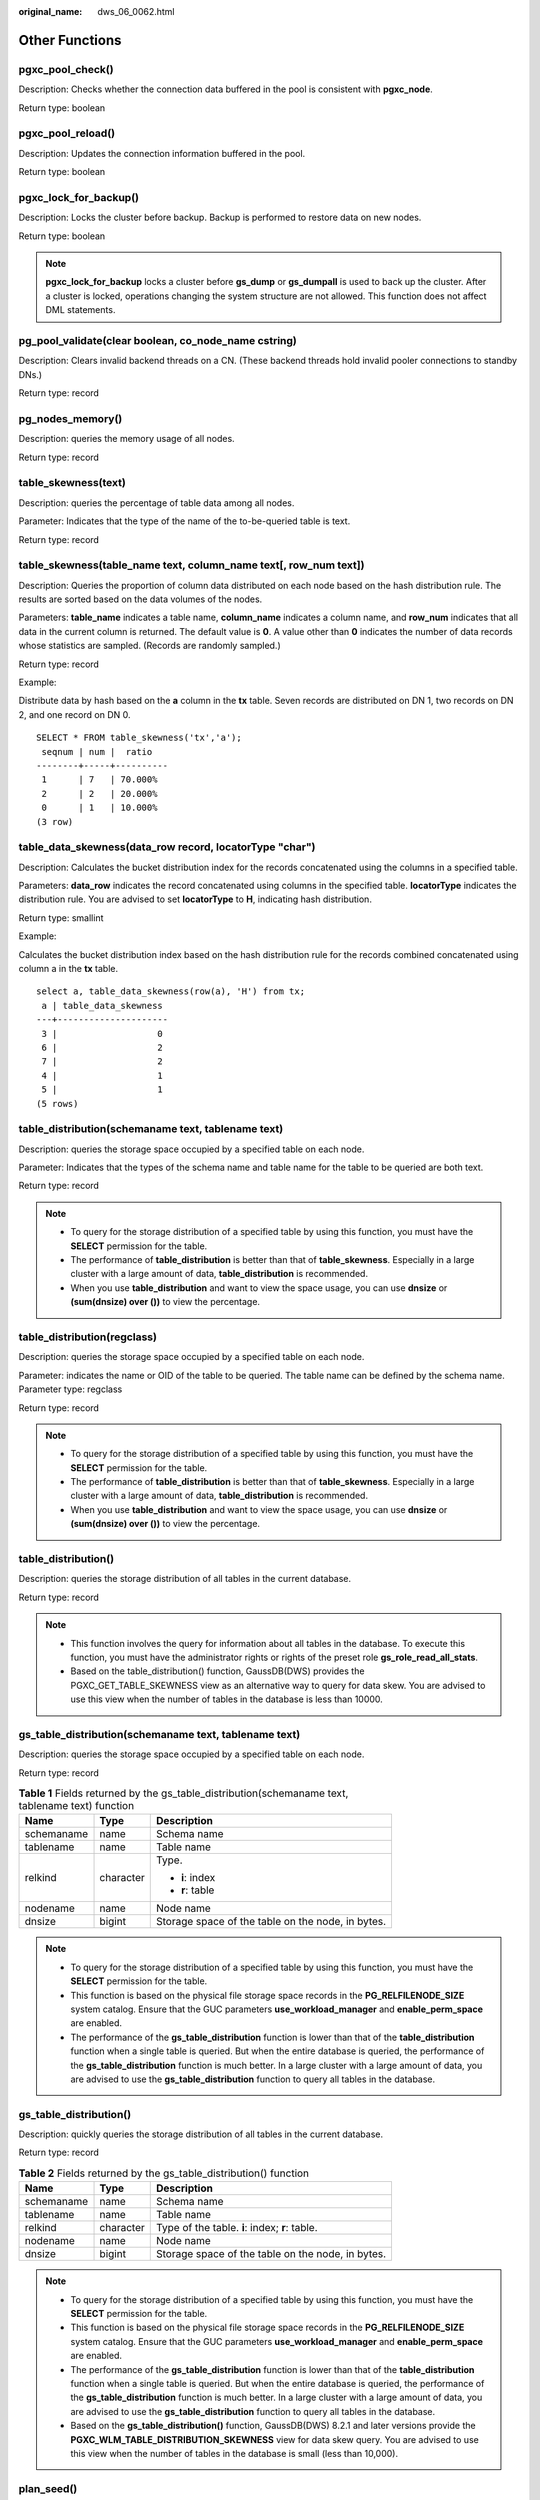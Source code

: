 :original_name: dws_06_0062.html

.. _dws_06_0062:

Other Functions
===============

pgxc_pool_check()
-----------------

Description: Checks whether the connection data buffered in the pool is consistent with **pgxc_node**.

Return type: boolean

pgxc_pool_reload()
------------------

Description: Updates the connection information buffered in the pool.

Return type: boolean

pgxc_lock_for_backup()
----------------------

Description: Locks the cluster before backup. Backup is performed to restore data on new nodes.

Return type: boolean

.. note::

   **pgxc_lock_for_backup** locks a cluster before **gs_dump** or **gs_dumpall** is used to back up the cluster. After a cluster is locked, operations changing the system structure are not allowed. This function does not affect DML statements.

pg_pool_validate(clear boolean, co_node_name cstring)
-----------------------------------------------------

Description: Clears invalid backend threads on a CN. (These backend threads hold invalid pooler connections to standby DNs.)

Return type: record

pg_nodes_memory()
-----------------

Description: queries the memory usage of all nodes.

Return type: record

table_skewness(text)
--------------------

Description: queries the percentage of table data among all nodes.

Parameter: Indicates that the type of the name of the to-be-queried table is text.

Return type: record

table_skewness(table_name text, column_name text[, row_num text])
-----------------------------------------------------------------

Description: Queries the proportion of column data distributed on each node based on the hash distribution rule. The results are sorted based on the data volumes of the nodes.

Parameters: **table_name** indicates a table name, **column_name** indicates a column name, and **row_num** indicates that all data in the current column is returned. The default value is **0**. A value other than **0** indicates the number of data records whose statistics are sampled. (Records are randomly sampled.)

Return type: record

Example:

Distribute data by hash based on the **a** column in the **tx** table. Seven records are distributed on DN 1, two records on DN 2, and one record on DN 0.

::

   SELECT * FROM table_skewness('tx','a');
    seqnum | num |  ratio
   --------+-----+----------
    1      | 7   | 70.000%
    2      | 2   | 20.000%
    0      | 1   | 10.000%
   (3 row)

table_data_skewness(data_row record, locatorType "char")
--------------------------------------------------------

Description: Calculates the bucket distribution index for the records concatenated using the columns in a specified table.

Parameters: **data_row** indicates the record concatenated using columns in the specified table. **locatorType** indicates the distribution rule. You are advised to set **locatorType** to **H**, indicating hash distribution.

Return type: smallint

Example:

Calculates the bucket distribution index based on the hash distribution rule for the records combined concatenated using column a in the **tx** table.

::

   select a, table_data_skewness(row(a), 'H') from tx;
    a | table_data_skewness
   ---+---------------------
    3 |                   0
    6 |                   2
    7 |                   2
    4 |                   1
    5 |                   1
   (5 rows)

table_distribution(schemaname text, tablename text)
---------------------------------------------------

Description: queries the storage space occupied by a specified table on each node.

Parameter: Indicates that the types of the schema name and table name for the table to be queried are both text.

Return type: record

.. note::

   -  To query for the storage distribution of a specified table by using this function, you must have the **SELECT** permission for the table.
   -  The performance of **table_distribution** is better than that of **table_skewness**. Especially in a large cluster with a large amount of data, **table_distribution** is recommended.
   -  When you use **table_distribution** and want to view the space usage, you can use **dnsize** or **(sum(dnsize) over ())** to view the percentage.

table_distribution(regclass)
----------------------------

Description: queries the storage space occupied by a specified table on each node.

Parameter: indicates the name or OID of the table to be queried. The table name can be defined by the schema name. Parameter type: regclass

Return type: record

.. note::

   -  To query for the storage distribution of a specified table by using this function, you must have the **SELECT** permission for the table.
   -  The performance of **table_distribution** is better than that of **table_skewness**. Especially in a large cluster with a large amount of data, **table_distribution** is recommended.
   -  When you use **table_distribution** and want to view the space usage, you can use **dnsize** or **(sum(dnsize) over ())** to view the percentage.

table_distribution()
--------------------

Description: queries the storage distribution of all tables in the current database.

Return type: record

.. note::

   -  This function involves the query for information about all tables in the database. To execute this function, you must have the administrator rights or rights of the preset role **gs_role_read_all_stats**.
   -  Based on the table_distribution() function, GaussDB(DWS) provides the PGXC_GET_TABLE_SKEWNESS view as an alternative way to query for data skew. You are advised to use this view when the number of tables in the database is less than 10000.

gs_table_distribution(schemaname text, tablename text)
------------------------------------------------------

Description: queries the storage space occupied by a specified table on each node.

Return type: record

.. table:: **Table 1** Fields returned by the gs_table_distribution(schemaname text, tablename text) function

   +-----------------------+-----------------------+---------------------------------------------------+
   | Name                  | Type                  | Description                                       |
   +=======================+=======================+===================================================+
   | schemaname            | name                  | Schema name                                       |
   +-----------------------+-----------------------+---------------------------------------------------+
   | tablename             | name                  | Table name                                        |
   +-----------------------+-----------------------+---------------------------------------------------+
   | relkind               | character             | Type.                                             |
   |                       |                       |                                                   |
   |                       |                       | -  **i**: index                                   |
   |                       |                       | -  **r**: table                                   |
   +-----------------------+-----------------------+---------------------------------------------------+
   | nodename              | name                  | Node name                                         |
   +-----------------------+-----------------------+---------------------------------------------------+
   | dnsize                | bigint                | Storage space of the table on the node, in bytes. |
   +-----------------------+-----------------------+---------------------------------------------------+

.. note::

   -  To query for the storage distribution of a specified table by using this function, you must have the **SELECT** permission for the table.
   -  This function is based on the physical file storage space records in the **PG_RELFILENODE_SIZE** system catalog. Ensure that the GUC parameters **use_workload_manager** and **enable_perm_space** are enabled.
   -  The performance of the **gs_table_distribution** function is lower than that of the **table_distribution** function when a single table is queried. But when the entire database is queried, the performance of the **gs_table_distribution** function is much better. In a large cluster with a large amount of data, you are advised to use the **gs_table_distribution** function to query all tables in the database.

gs_table_distribution()
-----------------------

Description: quickly queries the storage distribution of all tables in the current database.

Return type: record

.. table:: **Table 2** Fields returned by the gs_table_distribution() function

   ========== ========= =================================================
   Name       Type      Description
   ========== ========= =================================================
   schemaname name      Schema name
   tablename  name      Table name
   relkind    character Type of the table. **i**: index; **r**: table.
   nodename   name      Node name
   dnsize     bigint    Storage space of the table on the node, in bytes.
   ========== ========= =================================================

.. note::

   -  To query for the storage distribution of a specified table by using this function, you must have the **SELECT** permission for the table.
   -  This function is based on the physical file storage space records in the **PG_RELFILENODE_SIZE** system catalog. Ensure that the GUC parameters **use_workload_manager** and **enable_perm_space** are enabled.
   -  The performance of the **gs_table_distribution** function is lower than that of the **table_distribution** function when a single table is queried. But when the entire database is queried, the performance of the **gs_table_distribution** function is much better. In a large cluster with a large amount of data, you are advised to use the **gs_table_distribution** function to query all tables in the database.
   -  Based on the **gs_table_distribution()** function, GaussDB(DWS) 8.2.1 and later versions provide the **PGXC_WLM_TABLE_DISTRIBUTION_SKEWNESS** view for data skew query. You are advised to use this view when the number of tables in the database is small (less than 10,000).

plan_seed()
-----------

Description: Obtains the seed value of the previous query statement (internal use).

Return type: integer

pg_stat_get_env()
-----------------

Description: Obtains the environment variable information about the current node.

Return type: record

pg_stat_get_thread()
--------------------

Description: Provides information about the status of all threads under the current node.

Return type: record

pgxc_get_os_threads()
---------------------

Description: Provides information about the status of threads under all normal nodes in a cluster.

Return type: record

pg_stat_get_sql_count()
-----------------------

Description: Provides statistics on the number of **SELECT**/**UPDATE**/**INSERT**/**DELETE**/**MERGE INTO** statements executed by all users on the current node, response time, and the number of DDL, DML, and DCL statements.

Return type: record

pgxc_get_sql_count()
--------------------

Description: Provides statistics on the number of **SELECT**/**UPDATE**/**INSERT**/**DELETE**/**MERGE INTO** statements executed by all users on all nodes of the current cluster, response time, and the number of DDL, DML, and DCL statements.

Return type: record

pgxc_get_workload_sql_count()
-----------------------------

Description: Provides statistics on the number of **SELECT**/**UPDATE**/**INSERT**/**DELETE** statements executed in all workload Cgroup on all CNs of the current cluster and the number of DDL, DML, and DCL statements.

Return type: record

pgxc_get_workload_sql_elapse_time()
-----------------------------------

Description: Provides statistics on response time of **SELECT**/**UPDATE**/**INSERT**/**DELETE** statements executed in all workload Cgroup on all CNs of the current cluster.

Return type: record

get_instr_unique_sql()
----------------------

Description: Provides information about Unique SQL statistics collected on the current node. If the node is a CN, the system returns the complete information about the Unique SQL statistics collected on the CN. That is, the system collects and summarizes the information about the Unique SQL statistics on other CNs and DNs. If the node is a DN, the Unique SQL statistics on the DN is returned. For details, see the **GS_INSTR_UNIQUE_SQL** view.

Return type: record

reset_instr_unique_sql(cstring, cstring, INT8)
----------------------------------------------

Description: Clears collected Unique SQL statistics. The input parameters are described as follows:

-  **GLOBAL**/**LOCAL**: Data is cleared from all nodes or the current node.
-  **ALL**/**BY_USERID**/**BY_CNID**/**BY_GUC**: **ALL** indicates that all data is cleared. **BY_USERID/BY_CNID** indicates that data is cleared by **USERID** or **CNID**. **BY_GUC** indicates that the clearance operation is caused by the decrease of the value of the GUC parameter **instr_unique_sql_count**.
-  The third parameter corresponds to the second parameter. The parameter is invalid for **ALL**/**BY_GUC**.

Return type: bool

pgxc_get_instr_unique_sql()
---------------------------

Description: Provides complete information about Unique SQL statistics collected on all CNs in a cluster. This function can be executed only on CNs.

Return type: record

get_instr_unique_sql_remote_cns()
---------------------------------

Description: Provides complete information about Unique SQL statements collected on all CNs in the cluster, except the CN on which the function is being executed. This function can be executed only on CNs.

Return type: record

pgxc_get_node_env()
-------------------

Description: Provides the environment variable information about all nodes in a cluster.

Return type: record

gs_switch_relfilenode()
-----------------------

Description: Exchanges meta information of two tables or partitions. (This is only used for the redistribution tool. An error message is displayed when the function is directly used by users).

Return type: integer

copy_error_log_create()
-----------------------

Description: Creates the error table (**public.pgxc_copy_error_log**) required for creating the **COPY FROM** error tolerance mechanism.

Return type: boolean

.. note::

   -  This function attempts to create the **public.pgxc_copy_error_log** table. For details about the table, see :ref:`Table 3 <en-us_topic_0000001460561332__table63361925092>`.
   -  Create the B-tree index on the **relname** column and execute **REVOKE ALL on public.pgxc_copy_error_log FROM public** to manage permissions for the error table (the permissions are the same as those of the **COPY** statement).
   -  **public.pgxc_copy_error_log** is a row-store table. Therefore, this function can be executed and **COPY FROM** error tolerance is available only when row-store tables can be created in the cluster. After the GUC parameter **enable_hadoop_env** is enabled, row-based tables cannot be created in the cluster. The default value is **off**.
   -  Same as the error table and the **COPY** statement, the function requires **sysadmin** or higher permissions.
   -  If the **public.pgxc_copy_error_log** table or the **copy_error_log_relname_idx** index already exists before the function creates it, the function will report an error and roll back.

.. _en-us_topic_0000001460561332__table63361925092:

.. table:: **Table 3** Error table public.pgxc_copy_error_log

   +------------+--------------------------+-------------------------------------------------------------------------------------------------------------------------------------------------------------+
   | Column     | Type                     | Description                                                                                                                                                 |
   +============+==========================+=============================================================================================================================================================+
   | relname    | varchar                  | Table name in the form of *Schema name*\ **.**\ *Table name*                                                                                                |
   +------------+--------------------------+-------------------------------------------------------------------------------------------------------------------------------------------------------------+
   | begintime  | timestamp with time zone | Time when a data format error was reported                                                                                                                  |
   +------------+--------------------------+-------------------------------------------------------------------------------------------------------------------------------------------------------------+
   | filename   | varchar                  | Name of the source data file where a data format error occurs                                                                                               |
   +------------+--------------------------+-------------------------------------------------------------------------------------------------------------------------------------------------------------+
   | rownum     | bigint                   | Number of the row where a data format error occurs in a source data file                                                                                    |
   +------------+--------------------------+-------------------------------------------------------------------------------------------------------------------------------------------------------------+
   | rawrecord  | text                     | Raw record of a data format error in the source data file To prevent a field from being too long, the length of the field cannot exceed 1024 bytes.         |
   +------------+--------------------------+-------------------------------------------------------------------------------------------------------------------------------------------------------------+
   | detail     | text                     | Error details                                                                                                                                               |
   +------------+--------------------------+-------------------------------------------------------------------------------------------------------------------------------------------------------------+
   | columnname | varchar                  | Name of the column whose data format is incorrect in the data source file. Only 8.2.1.100 and later versions support this function.                         |
   +------------+--------------------------+-------------------------------------------------------------------------------------------------------------------------------------------------------------+
   | errcode    | varchar                  | Error code corresponding to the error information. The sqlstate error code is used. Only 8.2.1.100 and later versions support this function.                |
   +------------+--------------------------+-------------------------------------------------------------------------------------------------------------------------------------------------------------+
   | queryid    | bigint                   | ID of the SQL statement for executing the Copy statement. It uniquely identifies an SQL statement. Only 8.2.1.100 and later versions support this function. |
   +------------+--------------------------+-------------------------------------------------------------------------------------------------------------------------------------------------------------+

pv_compute_pool_workload()
--------------------------

Description: Provides the current load information about computing Node Groups on cloud.

Return type: record

pg_stat_get_status(tid, num_node_display)
-----------------------------------------

Description: Queries for the blocking and waiting status of the backend threads and auxiliary threads in the current instance. For details about the returned results, see the PG_THREAD_WAIT_STATUS view. The input parameters are described as follows:

-  **tid**: thread ID, which is of the bigint type. If this parameter is null, the waiting statuses of all backend threads and auxiliary threads are returned. Otherwise, only the waiting statuses of threads with the specified IDs are returned.
-  **num_node_display**: integer type. Specifies the maximum number of waiting nodes displayed in the **wait_status** column for records whose waiting status is **wait node**.

   -  If this parameter is left empty or set to a value less than or equal to **0**, only one waiting node is displayed.
   -  If the value is greater than **20**, a maximum number of nodes can be displayed is **20**.
   -  If the value is greater than **0** and less than or equal to **20**, the smaller value between **num_node_display** and the actual number of waiting nodes is displayed. Use the **SELECT \* from pg_stat_get_status(NULL, 10)** query for example. If the number of waiting nodes is greater than **10**, the names of only 10 nodes are displayed randomly. If the number of waiting nodes is less than or equal to **10**, the names of all waiting nodes are displayed. If the number of waiting nodes is greater than the number of displayed nodes, the displayed node names are randomly selected.

Return type: record

pgxc_get_thread_wait_status(num_node_display)
---------------------------------------------

Description: Queries for the call hierarchy between threads generated by all SQL statements on each node in a cluster, as well as the block waiting status of each thread. For details about the returned results, see the PGXC_THREAD_WAIT_STATUS view. The type and meaning of the input parameter **num_node_display** are the same as those of the **pg_stat_get_status** function.

Return type: record

pgxc_os_run_info()
------------------

Description: Obtains the running status of the operating system on each node in a cluster. For details about the returned results, see "System Catalogs > System Views >PV_OS_RUN_INFO" in the *Developer Guide*.

Return type: record

get_instr_wait_event()
----------------------

Description: obtains the waiting status and events of the current instance. For details about the returned results, see "System Catalogs > System Views > GS_WAIT_EVENTS" in the *Developer Guide*. If the GUC parameter **enable_track_wait_event** is **off**, this function returns **0**.

Return type: record

pgxc_wait_events()
------------------

Description: queries statistics about waiting status and events on each node in a cluster. For details about the returned results, see "System Catalogs > System Views > PGXC_WAIT_EVENTS" in the *Developer Guide*. If the GUC parameter **enable_track_wait_event** is **off**, this function returns **0**.

Return type: record

pgxc_stat_bgwriter()
--------------------

Description: queries statistics about backend write processes on each node in a cluster. For details about the returned results, see "System Catalogs > System Views > PG_STAT_BGWRITER" in the *Developer Guide*.

Return type: record

pgxc_stat_replication()
-----------------------

Description: queries information about the log synchronization status on each node in a cluster, such as the location where the logs are sent and received. For details about the returned results, see "System Catalogs > System Views > PG_STAT_REPLICATION" in the *Developer Guide*.

Return type: record

pgxc_replication_slots()
------------------------

Description: queries the replication status on each DN in a cluster. For details about the returned results, see "System Catalogs > System Views > PG_REPLICATION_SLOTS" in the *Developer Guide*.

Return type: record

pgxc_settings()
---------------

Description: queries information about runtime parameters on each node in a cluster. For details about the returned results, see "System Catalogs > System Views > PG_SETTINGS" in the *Developer Guide*.

Return type: record

pgxc_instance_time()
--------------------

Description: queries the running time statistics of each node in a cluster and the time consumed in each execution phase. For details about the returned results, see "System Catalogs > System Views > PV_INSTANCE_TIME" in the *Developer Guide*.

Return type: record

pg_stat_get_redo_stat()
-----------------------

Description: queries Xlog redo statistics on the current node. For details about the returned results, see "System Catalogs > System Views > PV_REDO_STAT" in the *Developer Guide*.

Return type: record

pgxc_redo_stat()
----------------

Description: queries the Xlog redo statistics of each node in a cluster. For details about the returned results, see "System Catalogs > System Views > PV_REDO_STAT" in the *Developer Guide*.

Return type: record

get_local_rel_iostat()
----------------------

Description: Obtains the disk I/O statistics of the current instance. For details about the returned results, see "System Catalogs > System Views > GS_REL_IOSTAT" in the *Developer Guide*.

Return type: record

pgxc_rel_iostat()
-----------------

Description: queries the disk I/O statistics on each node in a cluster. For details about the returned result, see "System Catalogs > System Views > GS_REL_IOSTAT" in the *Developer Guide*.

Return type: record

get_node_stat_reset_time()
--------------------------

Description: Obtains the time when statistics of the current instance were reset.

Return type: timestamptz

.. _en-us_topic_0000001460561332__section158811598710:

pgxc_node_stat_reset_time()
---------------------------

Description: queries the time when the statistics of each node in a cluster are reset. For details about the returned result, see "System Catalogs > System Views > GS_NODE_STAT_RESET_TIME" in the *Developer Guide*.

Return type: record

.. note::

   When an instance is running, its statistics keep rising. In the following cases, the statistical values in the memory will be reset to **0**:

   -  The instance is restarted or a cluster switchover occurs.
   -  The database is dropped.
   -  A reset operation is performed. For example, the statistics counter in the database is reset using the **pgstat_recv_resetcounter** function or the Unique SQL statements are cleared using the **reset_instr_unique_sql** function.

   If any of the preceding events occurs, GaussDB(DWS) will record the time when the statistics are reset. You can query the time using the **get_node_stat_reset_time** function.

pgxc_parallel_query(text, text)
-------------------------------

Description: Runs a specified SQL query statement on a data instance of a specified type and returns the query result to the current CN. This function is supported in 8.1.2 or later.

The function has two parameters:

The first parameter specifies the instances on which the SQL statement is executed. Currently, the valid input parameters are **dn**, **datanode**, **cn**, **coordinator**, and **all**. Other values will cause function execution errors. **dn** and **datanode** indicate that the statement is executed on all DNs. **cn** and **coordinator** indicate that the statement is executed on all CNs. **all** indicates that the statement is executed on all CNs and DNs.

The second parameter specifies the verification of the objects queried by the SQL statement that is to be sent to a remote node for execution. User tables, distributed tables, and user-defined functions with multiple result sets are not supported.

Return type: record

.. note::

   -  This function is only used by developers to efficiently collect the execution information or status of instances in a cluster. You are not advised to use it directly.

   -  This function contains multiple result sets, and the return data type is record. Therefore, you need to add the output column name and data type specified by the **AS** statement after the function call, as shown in the following:

      .. code-block::

         SELECT * FROM pgxc_parallel_query('all', 'select node_name, db_name, thread_name, query_id, tid, lwtid, ptid, tlevel, smpid, wait_status, wait_event from pg_thread_wait_status') AS (node_name text, db_name text, thread_name text, query_id bigint, tid bigint, lwtid integer , ptid integer, tlevel integer , smpid integer, wait_status text, wait_event text);

   -  The data type of the output result of the SQL statement specified by the second parameter of the function must be the same as the data type specified by the **AS** statement. Otherwise, an error may be reported during execution due to type mismatch.

   -  The SQL statement specified by the second parameter of the function cannot trigger cross-node query. Otherwise, an error is reported.

   -  The SQL statement specified by the second parameter of the function can only be a **SELECT**, **UPDATE**, **DELETE**, or **INSERT** statement.

      -  The **returning** statement is not supported.

      -  The user who invokes the function must have the operation permission on the SQL objects.

      -  For **INSERT** statements, **INSERT OVERWRITE**, **UPSERT**, and **INSERT INTO** are not supported.

      -  The **UPDATE**, **DELETE**, and **INSERT** statements can be executed only by the initial user in in-place upgrade mode or by the administrator in redistribution mode. The number of records modified by the statements on each instance must be the same. Otherwise, an error will be reported during statement execution. The function outputs a column of values of the bigint type. These values indicate the number of records operated by the statement on each instance.

         .. code-block::

            SELECT * FROM pgxc_parallel_query('cn', 'UPDATE pg_partition SET relpages = 0') AS (updated bigint);

create_wdr_snapshot()
---------------------

Description: Creates a performance data snapshot.

Return type: text

.. note::

   -  Only the database administrator **SYSADMIN** can execute this function.
   -  This function can be executed only on CNs. If it is executed on DNs, the following message will be returned: "WDR snapshot can only be created on coordinator."
   -  Before executing this function, ensure that the value of **enable_wdr_snapshot** is **on**. If its value is **off**, the following message will be returned for this function: "WDR snapshot request cannot be executed, because GUC parameter 'enable_wdr_snapshot' is off."
   -  If the snapshot thread is not started for some reason, for example, the node is restarted, the following message will be returned for this function: "WDR snapshot request cannot be accepted, please retry later."
   -  If this function fails to be executed, the following message will be returned: "Cannot respond to WDR snapshot request."
   -  If this function is successfully executed, the following message will be returned: "WDR snapshot request has been submitted." This message indicates that the snapshot creation request has been sent to the background snapshot thread, but does not mean that the snapshot has been successfully created.

kill_snapshot(scope cstring)
----------------------------

Description: kills the background snapshot thread. This function sends a command to the background snapshot thread and waits for the thread to stop.

The input parameter **scope** indicates the operation scope. Its value can be **local** or **global**.

-  Value **local** indicates killing the snapshot thread on the current CN.
-  Value **global** indicates killing the snapshot thread on the current CN as well as those on all the other CNs in the cluster.
-  If any other value is passed, error message "Scope is invalid, use "local" or "global"." is displayed.
-  The input parameter can be left empty, in which case the default value **local** will be used.

Return type: none

.. note::

   -  Only the database administrator **SYSADMIN** can execute this function.
   -  This function can be executed only on CNs. If it is executed on DNs, the following message will be returned: "kill_snapshot can only be executed on coordinator."
   -  Executing this function sends a kill signal to the background snapshot thread and waits for it to finish. If the snapshot thread is not killed within 100s, the error message "Kill snapshot thread failed" is displayed.

generate_wdr_report(begin_snap_id bigint, end_snap_id bigint, report_type cstring, report_scope cstring, node_name cstring)
---------------------------------------------------------------------------------------------------------------------------

Description: Creates a load analysis report.

The input parameters are described as follows:

-  **begin_snap_id** and **end_snap_id**: IDs of the start and end snapshots, respectively. The IDs are of the bigint type. The value of **begin_snap_id** must be less than that of **end_snap_id**, and the time for the start and end snapshots cannot overlap. You can check whether the snapshot time overlaps by querying **select s1.end_ts < s2.start_ts from (select \* from dbms_om.snapshot where snapshot_id=$begin_snap_id) as s1, (select \* from dbms_om.snapshot where snapshot_id=$end_snap_id) as s2** in the **dbms_om.snapshot** table. If **true** is returned, the snapshot time does not overlap. Otherwise, the snapshot time overlaps.
-  **report_type**: report type. The value is a cstring and can be **summary**, **detail**, or **all**.
-  **report_scope**: report scope. The value is a cstring and can be **cluster** or **node**.
-  **node_name**: node name. The value is a cstring. If **report_scope** is **node**, the value of this parameter must be **pg_catalog**, which indicates the CN or DN name in the **node_name** column of the **pgxc_node** table.

Return type: text

.. note::

   -  Only the database administrator **SYSADMIN** can execute this function.
   -  This function can be executed only on CNs. If it is executed on DNs, the following message will be returned: "WDR report can only be created on coordinator."
   -  If the report is created successfully, message "Report %s has been generated" will be returned.
   -  The statistics cannot be reset between the time the start snapshot is taken and the time the end snapshot is taken. Otherwise, error message "Instance reset time is different" will be displayed. For details about the events that cause a statistics reset, see the :ref:`pgxc_node_stat_reset_time <en-us_topic_0000001460561332__section158811598710>` function.

wdr_xdb_query(db_name text, snapshot_id bigint, view_name text)
---------------------------------------------------------------

Description: Queries a specified view in a specified database. The query results of some views vary depending on databases. For example, the **global_table_stat** view is used to query the statistics of a table. The results of querying this view vary because tables in different databases are different. The **wdr_xdb_query** function can access the database specified by **db_name** in the current connection and query the view specified by **view_name** in the database. The input parameters are described as follows:

-  **db_name**: specifies the name of a database. The value is of the text type.
-  **snapshot_id**: specifies the snapshot ID. The value is of the bigint type. For details, see "Performance View Snapshot".
-  **view_name**: specifies the name of a view. The value is of the text type. The view name must be in the following whitelist:

   -  global_table_stat

   -  global_table_change_stat

   -  global_column_table_io_stat

   -  global_row_table_io_stat

      The return value type is record. The first column is **snapshot_id bigint**, and the second column is **db_name text**. The names, types, and sequences of other columns are the same as those of the views specified by **view_name**.

      Example:

      ::

         select snapshot_id, db_name, schemaname, relname, distribute_mode, seq_scan ,seq_tuple_read ,index_scan ,index_tuple_read ,tuple_inserted
         ,tuple_updated ,tuple_deleted ,tuple_hot_updated ,live_tuples ,dead_tuples from wdr_xdb_query('postgres'::text, 1, 'global_table_stat'::text) as i(snapshot_id bigint, db_name text, schemaname name, relname name, distribute_mode char, seq_scan bigint, seq_tuple_read bigint, index_scan bigint, index_tuple_read bigint, tuple_inserted bigint, tuple_updated bigint, tuplee_deleted bigint, tuple_hot_updated bigint, live_tuples bigint, dead_tuples bigint);

      .. note::

         -  This function is supported only in 8.1.2 or later.
         -  Only the database administrator **SYSADMIN** can execute this function.
         -  This function can be used to query only the views in the whitelist. If you use this function to query other views, the error message **Input view name is invalid.** will be displayed.

vac_fileclear_relation(oid)
---------------------------

Description: Forcibly clears VACUUM rewritten files in a specified column-store table to reclaim space.

Parameter: OID of a column-store table.

Return type: integer

.. note::

   -  Before using this function, set **colvacuum_threshold_scale_factor** and ensure that the files are cleared and space reclaimed only after the VACUUM process has rewritten the files of the specified column-store table.
   -  This function exclusively locks a specified column-store table.

vac_fileclear_all_relation()
----------------------------

Description: Forcibly clears VACUUM rewritten files in all specified column-store tables to reclaim space.

Return type: record

get_col_file_info(table_name)
-----------------------------

Description: Queries the number of empty CU files and the total number of CU files in a specified column-store table. This function is supported only in cluster 8.2.0 and later versions.

Parameter: Name of a column-store table.

Return type: int

Fields in the returned value:

-  **total_file_num int**: total number of CU files. The value ranges from **-1** to **INT_MAX**. **-1** indicates a failure, which could be caused by unsupported table types. The values in the range **0** to **INT_MAX** indicates the total number of files.
-  **empty_file_num int**: number of empty CU files. The value ranges from **-1** to **INT_MAX**. **-1** indicates a failure, which could be caused by unsupported table types. The values in the range **0** to **INT_MAX** indicates the total number of empty files.

Example:

::

   call get_col_file_info('t4');
    total_file_num | empty_file_num
   ----------------+----------------
                10 |              7
   (1 row)

get_all_col_file_info()
-----------------------

Description: Queries the number of empty CU files and the total number of CU files in all column-store tables. This function is supported only in cluster 8.2.0 and later versions.

Return type: record

Fields in the returned value:

-  **space_name text**: schema to which the column-store tables belong
-  **table_name text**: name of a column-store table
-  **total_file_num int**: total number of CU files. The value ranges from **-1** to **INT_MAX**. **-1** indicates a failure, which could be caused by unsupported table types. The values in the range **0** to **INT_MAX** indicates the total number of files.
-  **empty_file_num int**: number of empty CU files. The value ranges from **-1** to **INT_MAX**. **-1** indicates a failure, which could be caused by unsupported table types. The values in the range **0** to **INT_MAX** indicates the total number of empty files.

Example:

::

   call get_all_col_file_info();
    space_name | table_name | total_file_num | empty_file_num
   ------------+------------+----------------+----------------
    public     | t4         |             10 |              7
    public     | t2         |              1 |              1
    public     | t1         |              3 |              0
   (3 rows)

get_volatile_pg_class()
-----------------------

Description: Obtains the **pg_class** metadata related to all volatile temporary tables in the current session. This parameter is supported by version 8.2.0 or later clusters.

Return type: record

Fields in the returned value:

-  **oid**: OID of the volatile temporary table.
-  Other fields: same as the fields (excluding hidden fields) in the **pg_class system** catalog.

get_volatile_pg_class(relname text)
-----------------------------------

Description: Obtains the **pg_class** metadata related to a specified volatile temporary table in the current session. This parameter is supported by version 8.2.0 or later clusters.

Parameter: name of the volatile temporary table in the current session.

Return type: record

Fields in the returned value:

-  **oid**: OID of the volatile temporary table.
-  Other fields: same as the fields (excluding hidden fields) in the **pg_class system** catalog.

Example:

::

   SELECT * FROM get_volatile_pg_class('tx1');
     oid  | relname | relnamespace | reltype | reloftype | relowner | relam | relfilenode | reltablespace | relpages | reltuples | relallvisible | reltoastrelid | reltoastidxid | reldeltarelid |
    reldeltaidx | relcudescrelid | relcudescidx | relhasindex | relisshared | relpersistence | relkind | relnatts | relchecks | relhasoids | relhaspkey | relhasrules | relhastriggers | relhassub
   class | relcmprs | relhasclusterkey | relrowmovement | parttype | relfrozenxid | relacl |            reloptions            | relreplident | relfrozenxid64
   -------+---------+--------------+---------+-----------+----------+-------+-------------+---------------+----------+-----------+---------------+---------------+---------------+---------------+
   -------------+----------------+--------------+-------------+-------------+----------------+---------+----------+-----------+------------+------------+-------------+----------------+----------
   ------+----------+------------------+----------------+----------+--------------+--------+----------------------------------+--------------+----------------
    16772 | tx1     |        16770 |   16774 |         0 |       10 |     0 |       16772 |          1665 |        0 |         0 |             0 |         16775 |             0 |             0 |
              0 |              0 |            0 | f           | f           | v              | r       |        2 |         0 | f          | f          | f           | f              | f
         | 1        | f                | f              | n        | 11815        |        | {orientation=row,compression=no} | d            |          11815
   (1 row)

get_volatile_pg_attribute()
---------------------------

Description: Obtains the **pg_attribute** metadata related to all volatile temporary tables in the current session. This parameter is supported by version 8.2.0 or later clusters.

Return type: record

Fields in the returned value:

-  **oid**: OID of the column.
-  Other fields: same as the fields (excluding hidden fields) in the **pg_attribute** catalog.

get_volatile_pg_attribute(relname text, attrname text)
------------------------------------------------------

Description: Obtains the **pg_attribute** metadata related to a specified volatile temporary table in the current session. This parameter is supported by version 8.2.0 or later clusters.

Parameter:

-  **relname**: table name (must be in the current session).
-  **attrname**: column name.

Return type: record

Fields in the returned value:

-  **oid**: OID of the column.
-  Other fields: same as the fields (excluding hidden fields) in the **pg_attribute** catalog.

Example:

::

   SELECT * FROM get_volatile_pg_attribute('tx1', 'b');
    attrelid | attname | atttypid | attstattarget | attlen | attnum | attndims | attcacheoff | atttypmod | attbyval | attstorage | attalign | attnotnull | atthasdef | attisdropped | attislocal |
    attcmprmode | attinhcount | attcollation | attacl | attoptions | attfdwoptions | attinitdefval | attkvtype
   ----------+---------+----------+---------------+--------+--------+----------+-------------+-----------+----------+------------+----------+------------+-----------+--------------+------------+
   -------------+-------------+--------------+--------+------------+---------------+---------------+-----------
       16772 | b       |       25 |            -1 |     -1 |      2 |        0 |          -1 |        -1 | f        | x          | i        | f          | f         | f            | t          |
    127         |           0 |          100 |        |            |               |               | 0
   (1 row)

pg_get_publication_tables(pubname text)
---------------------------------------

Description: Returns the relid list of tables to be published based on the publication name. This function is supported by clusters of version 8.2.0.100 or later.

Parameter: **pubname**

Return type: set of OID

Example:

::

   SELECT * FROM pg_get_publication_tables('mypub');
    relid
   -------
    16757
    16776
   (2 rows)

pg_relation_is_publishable(relname regclass)
--------------------------------------------

Description: Checks whether a table can be published. This function is supported by clusters of version 8.2.0.100 or later.

Parameter: **relname**

Return type: Boolean

Example:

::

   SELECT * FROM pg_relation_is_publishable('t1');
    pg_relation_is_publishable
   ----------------------------
    t
   (1 row)

get_col_cu_info(schema_name text, table_name text, row_count int8, dirty_percent int8)
--------------------------------------------------------------------------------------

Description: Queries the CU information of a column-store table. The CU information of each partition is collected separately. This function is supported by clusters of version 8.2.0.100 or later.

Parameters: schema name (mandatory), table name (mandatory), threshold for the number of rows in a small CU (optional, 200 by default, ranging from 1 to 60000, and percentage threshold for deleting dirty CUs (optional, 70 by default, ranging from 1 to 100)

Return type: record

Fields in the returned value:

**node_name**: DN name.

**part_name**: partition name. This column is empty for a common table.

**zero_size_cu_count**: number of CUs whose **cuSize** is **0** and number of rows is less than or equal to **row_count**.

**small_cu_count**: number of CUs whose **cuSize** is **ALIGNOF_CUSIZE(8192)** and number of rows is less than or equal to **row_count**.

**dirty_cu_count**: number of CUs whose deadtupe percentage exceeds **dirty_percent** due to deletion.

**total_cu_count**: total number of CUs.

**small_cu_size**: total size of 8 KB CUs.

**total_cu_size**: total CU size.

Example:

::

    SELECT * FROM get_col_cu_info('public','hs_part');
    node_name | part_name | zero_size_cu_count | small_cu_count | dirty_cu_count | total_cu_count | small_cu_size | total_cu_size
   -----------+-----------+--------------------+----------------+----------------+----------------+---------------+---------------
    dn_1      | p1        |                  3 |              0 |              0 |              3 | 0 bytes       | 0 bytes
    dn_1      | p2        |                  3 |              0 |              0 |              3 | 0 bytes       | 0 bytes
    dn_1      | p3        |                  3 |              0 |              0 |              3 | 0 bytes       | 0 bytes
   (3 rows)

    SELECT * FROM get_col_cu_info('public','hs_part', 200, 90);
    node_name | part_name | zero_size_cu_count | small_cu_count | dirty_cu_count | total_cu_count | small_cu_size | total_cu_size
   -----------+-----------+--------------------+----------------+----------------+----------------+---------------+---------------
    dn_1      | p1        |                  3 |              0 |              0 |              3 | 0 bytes       | 0 bytes
    dn_1      | p2        |                  3 |              0 |              0 |              3 | 0 bytes       | 0 bytes
    dn_1      | p3        |                  3 |              0 |              0 |              3 | 0 bytes       | 0 bytes
   (3 rows)

get_col_file_vacuum_info(schema_name text, table_name text, force_get_rewritten_file_num bool)
----------------------------------------------------------------------------------------------

Description: Queries the vacuum information of a column-store table. The vacuum information of each partition is collected separately. This function is supported by clusters of version 8.2.0.100 or later.

Parameters: schema name (mandatory), table name (mandatory), and whether to forcibly obtain the precise number of files that can be cleared (mandatory, **false** by default)

Return type: record

Fields in the returned value:

**node_name**: DN name.

**part_name**: partition name. This column is empty for a common table.

**total_file_num**: total number of CU files.

**rewritable_file_num**: number of files that can be rewritten but have not been rewritten.

**rewritten_file_num**: number of files that have been rewritten but have not been cleared. The value is obtained from data in the memory. If the memory data is lost due to reasons such as restart, you can set **force_get_rewritten_file_num=true** to forcibly obtain the accurate number of files that can be cleared.

**empty_file_num**: number of cleared files.

Example:

::

   SELECT * FROM get_col_file_vacuum_info('public','pa',false);
    node_name | part_name | total_file_num | rewritable_file_num | rewritten_file_num | empty_file_num
   -----------+-----------+----------------+---------------------+--------------------+----------------
    datanode1 | pa1       |              1 |                   0 |                  0 |              0
    datanode1 | pa2       |              1 |                   0 |                  0 |              0
    datanode2 | pa1       |              1 |                   0 |                  0 |              0
    datanode2 | pa2       |              1 |                   0 |                  0 |              0
    datanode3 | pa1       |              1 |                   0 |                  0 |              0
    datanode3 | pa2       |              1 |                   0 |                  0 |              0
   (6 rows)

get_col_file_vacuum_info(schema_name text, table_name text, colvacuum_threshold_scale_factor int)
-------------------------------------------------------------------------------------------------

Description: Queries the vacuum information of a column-store table. The vacuum information of each partition is collected separately. This function is supported by clusters of version 8.2.0.100 or later.

Parameters: schema name (mandatory), table name (mandatory), and **colvacuum_threshold_scale_factor** (mandatory. The value range is 0 to 100, indicating the ratio of dead tuples.)

Return type: record

Return value:

**node_name**: DN name.

**part_name**: partition name. This column is empty for a common table.

**total_file_num**: total number of CU files.

**rewritable_file_num**: number of files that can be rewritten but have not been rewritten.

**rewritten_file_num**: number of files that have been rewritten but have not been cleared. The value is obtained from data in the memory. If the memory data is lost due to reasons such as restart, you can set **force_get_rewritten_file_num=true** to forcibly obtain the accurate number of files that can be cleared.

**empty_file_num**: number of cleared files.

Example:

::

   SELECT * FROM get_col_file_vacuum_info('public','pa',10);
    node_name | part_name | total_file_num | rewritable_file_num | rewritten_file_num | empty_file_num
   -----------+-----------+----------------+---------------------+--------------------+----------------
    datanode1 | pa1       |              1 |                   0 |                  0 |              0
    datanode1 | pa2       |              1 |                   0 |                  0 |              0
    datanode2 | pa1       |              1 |                   0 |                  0 |              0
    datanode2 | pa2       |              1 |                   0 |                  0 |              0
    datanode3 | pa1       |              1 |                   0 |                  0 |              0
    datanode3 | pa2       |              1 |                   0 |                  0 |              0
   (6 rows)

get_all_col_cu_info(row_count int8)
-----------------------------------

Description: Queries the CU information of all column-store tables in the database. This function is supported by clusters of version 8.2.0.100 or later.

Parameter: threshold for the number of rows in a small CU (optional, **200** by default, and ranging from **1** to **60000**)

Return type: record

Fields in the returned value:

**node_name**: DN name.

**schema_name**: schema name.

**table_name**: table name.

**zero_size_cu_count**: number of CUs whose **cuSize** is **0** and number of rows is less than or equal to **row_count**.

**small_cu_count**: number of CUs whose **cuSize** is **ALIGNOF_CUSIZE(8192)** and number of rows is less than or equal to **row_count**.

**total_cu_count**: total number of CUs.

**small_cu_size**: total size of 8 KB CUs.

**total_cu_size**: total CU size.

Example:

::

   SELECT * FROM get_all_col_cu_info(200);
    node_name | schema_name |      table_name      | zero_size_cu_count | small_cu_count | total_cu_count | small_cu_size | total_cu_size
   -----------+-------------+----------------------+--------------------+----------------+----------------+---------------+---------------
    datanode1 | public      | udi_48076            |                  5 |              1 |              6 | 8192 bytes    | 8192 bytes
    datanode1 | public      | udi_48077            |                  5 |              1 |              6 | 8192 bytes    | 8192 bytes
    datanode2 | public      | udi_48076            |                  5 |              1 |              6 | 8192 bytes    | 8192 bytes
    datanode2 | public      | udi_48077            |                  5 |              1 |              6 | 8192 bytes    | 8192 bytes
    datanode3 | public      | udi_48076            |                  5 |              1 |              6 | 8192 bytes    | 8192 bytes
    datanode3 | public      | udi_48077            |                  5 |              1 |              6 | 8192 bytes    | 8192 bytes
   (6 rows)

get_all_col_file_vacuum_info(force_get_rewritten_file_num bool)
---------------------------------------------------------------

Description: Queries the vacuum information of all column-store tables in the database. This function is supported by clusters of version 8.2.0.100 or later.

Parameter: whether to forcibly obtain the accurate number of files that can be cleared (mandatory. It can be **true** or **false** .)

Return type: record

Fields in the returned value:

**node_name**: DN name.

**schema_name**: schema name.

**table_name**: table name.

**total_file_num**: total number of CU files.

**rewritable_file_num**: number of files that can be rewritten but have not been rewritten.

**rewritten_file_num**: number of files that have been rewritten but have not been cleared. The value is obtained from data in the memory. If the memory data is lost due to reasons such as restart, you can set **force_get_rewritten_file_num=true** to forcibly obtain the accurate number of files that can be cleared.

**empty_file_num**: number of cleared files.

Example:

::

   SELECT * FROM get_all_col_file_vacuum_info(false);
    node_name | schema_name |      table_name      | total_file_num | rewritable_file_num | rewritten_file_num | empty_file_num
   -----------+-------------+----------------------+----------------+---------------------+--------------------+----------------
    datanode1 | public      | udi_57373            |              2 |                   0 |                  0 |              1
    datanode1 | public      | udi_57374            |              2 |                   0 |                  0 |              1
    datanode2 | public      | udi_57373            |              2 |                   0 |                  0 |              1
    datanode2 | public      | udi_57374            |              2 |                   0 |                  0 |              1
    datanode3 | public      | udi_57373            |              2 |                   0 |                  0 |              1
    datanode3 | public      | udi_57374            |              2 |                   0 |                  0 |              1

show_tsc_info()
---------------

Description: Queries the TimeStamp-Counter (TSC) information obtained from the current database node. This function is supported by version 8.2.1 or later clusters.

Return type: record

.. table:: **Table 4** Parameter

   +-----------------------+---------+---------------------------------------------------------------------+
   | Name                  | Type    | Description                                                         |
   +=======================+=========+=====================================================================+
   | node_name             | text    | Node name                                                           |
   +-----------------------+---------+---------------------------------------------------------------------+
   | tsc_mult              | bigint  | TSC conversion multiplier                                           |
   +-----------------------+---------+---------------------------------------------------------------------+
   | tsc_shift             | bigint  | TSC conversion shifts                                               |
   +-----------------------+---------+---------------------------------------------------------------------+
   | tsc_frequency         | float8  | TSC frequency.                                                      |
   +-----------------------+---------+---------------------------------------------------------------------+
   | tsc_use_freqency      | boolean | Indicates whether to use the TSC frequency for time conversion.     |
   +-----------------------+---------+---------------------------------------------------------------------+
   | tsc_ready             | boolean | Indicates whether the TSC frequency can be used for time conversion |
   +-----------------------+---------+---------------------------------------------------------------------+
   | tsc_scalar_error_info | text    | Error information about obtaining TSC conversion information        |
   +-----------------------+---------+---------------------------------------------------------------------+
   | tsc_freq_error_info   | text    | Error information about obtaining TSC frequency information         |
   +-----------------------+---------+---------------------------------------------------------------------+

Example:

::

   SELECT * FROM show_tsc_info();
     node_name   | tsc_mult | tsc_shift | tsc_frequency | tsc_use_frequency | tsc_ready |     tsc_scalar_error_info     | tsc_freq_error_info
   --------------+----------+-----------+---------------+-------------------+-----------+-------------------------------+---------------------
    coordinator1 |          |           |          2400 | t                 | t         | TSC scalar is not initialized |

get_tsc_info()
--------------

Description: Re-obtains the TimeStamp-Counter (TSC) information of the current database node. This function is supported by version 8.2.1 or later clusters.

Return type: record

.. table:: **Table 5** show_tsc_info() return columns

   +-----------------------+---------+---------------------------------------------------------------------+
   | Column                | Type    | Description                                                         |
   +=======================+=========+=====================================================================+
   | node_name             | text    | Node name                                                           |
   +-----------------------+---------+---------------------------------------------------------------------+
   | tsc_mult              | bigint  | TSC conversion multiplier                                           |
   +-----------------------+---------+---------------------------------------------------------------------+
   | tsc_shift             | bigint  | TSC conversion shifts                                               |
   +-----------------------+---------+---------------------------------------------------------------------+
   | tsc_frequency         | float8  | TSC frequency                                                       |
   +-----------------------+---------+---------------------------------------------------------------------+
   | tsc_use_freqency      | boolean | Indicates whether to use the TSC frequency for time conversion.     |
   +-----------------------+---------+---------------------------------------------------------------------+
   | tsc_ready             | boolean | Indicates whether the TSC frequency can be used for time conversion |
   +-----------------------+---------+---------------------------------------------------------------------+
   | tsc_scalar_error_info | text    | Error information about obtaining TSC conversion information        |
   +-----------------------+---------+---------------------------------------------------------------------+
   | tsc_freq_error_info   | text    | Error information about obtaining TSC frequency information         |
   +-----------------------+---------+---------------------------------------------------------------------+

Example:

::

   SELECT * FROM get_tsc_info();
     node_name   | tsc_mult | tsc_shift | tsc_frequency | tsc_use_frequency | tsc_ready |     tsc_scalar_error_info     | tsc_freq_error_info
   --------------+----------+-----------+---------------+-------------------+-----------+-------------------------------+---------------------
    coordinator1 |          |           |          2400 | t                 | t         | TSC scalar is not initialized |

test_tsc_info(time float8, loops int)
-------------------------------------

Description: Tests the accuracy of the time converted using the TimeStamp-Counter (TSC) on the current node. This function is supported by version 8.2.1 or later clusters.

The input parameters are described as follows:

-  **time**: indicates the test time difference (unit: s). The test duration must be less than or equal to 60s.
-  **loops**: indicates the number of tests. The value ranges from 1 to 10.

Return type: record

Fields in the returned value:

-  **id**: number of cycles.
-  **real_time_diff**: time difference obtained using **gettimeofday** (unit: us).
-  **est_time_scalar**: time difference (unit: μs) converted using TSC conversion information.
-  **est_time_frequency**: time difference (unit: μs) converted using the TSC frequency.

Example:

::

   SELECT * FROM test_tsc_info(0.01,10);
    id | real_time_diff | est_time_scalar | est_time_frequency
   ----+----------------+-----------------+--------------------
     1 |          10057 |                 |            10056.9
     2 |          10057 |                 |   10057.4816666667
     3 |          10056 |                 |   10055.2841666667
     4 |          10054 |                 |   10054.4908333333
     5 |          10055 |                 |         10054.2875
     6 |          10055 |                 |   10054.7483333333
     7 |          10055 |                 |         10054.4725
     8 |          10054 |                 |   10054.0766666667
     9 |          10058 |                 |   10058.1016666667
    10 |          10057 |                 |   10056.3733333333
   (10 rows)
